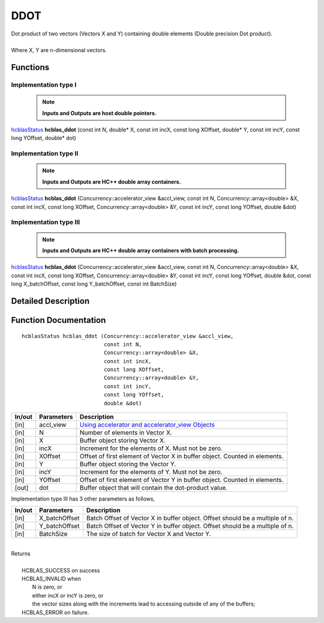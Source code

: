 ####
DDOT
####

| Dot product of two vectors (Vectors X and Y) containing double elements (Double precision Dot product).
|
| Where X, Y are n-dimensional vectors.

Functions
^^^^^^^^^

Implementation type I
---------------------

 .. note:: **Inputs and Outputs are host double pointers.**

`hcblasStatus <HCBLAS_TYPES.html>`_ **hcblas_ddot** (const int N, double* X, const int incX, const long XOffset, double* Y, const int incY, const long YOffset, double* dot)

Implementation type II
----------------------

 .. note:: **Inputs and Outputs are HC++ double array containers.**

`hcblasStatus <HCBLAS_TYPES.html>`_ **hcblas_ddot** (Concurrency::accelerator_view &accl_view, const int N, Concurrency::array<double> &X, const int incX, const long XOffset, Concurrency::array<double> &Y, const int incY, const long YOffset, double &dot) 

Implementation type III
-----------------------

 .. note:: **Inputs and Outputs are HC++ double array containers with batch processing.**

`hcblasStatus <HCBLAS_TYPES.html>`_ **hcblas_ddot** (Concurrency::accelerator_view &accl_view, const int N, Concurrency::array<double> &X, const int incX, const long XOffset, Concurrency::array<double> &Y, const int incY, const long YOffset, double &dot, const long X_batchOffset, const long Y_batchOffset, const int BatchSize) 

Detailed Description
^^^^^^^^^^^^^^^^^^^^

Function Documentation
^^^^^^^^^^^^^^^^^^^^^^

::

             hcblasStatus hcblas_ddot (Concurrency::accelerator_view &accl_view, 
                                       const int N,
                                       Concurrency::array<double> &X, 
                                       const int incX, 
                                       const long XOffset,
                                       Concurrency::array<double> &Y, 
                                       const int incY, 
                                       const long YOffset, 
                                       double &dot) 

+------------+-----------------+--------------------------------------------------------------+
|  In/out    |  Parameters     | Description                                                  |
+============+=================+==============================================================+
|    [in]    |  accl_view      | `Using accelerator and accelerator_view Objects              |  
|            |                 | <https://msdn.microsoft.com/en-us/library/hh873132.aspx>`_   |
+------------+-----------------+--------------------------------------------------------------+
|    [in]    |  N              | Number of elements in Vector X.                              |
+------------+-----------------+--------------------------------------------------------------+
|    [in]    |  X              | Buffer object storing Vector X.                              |
+------------+-----------------+--------------------------------------------------------------+
|    [in]    |  incX           | Increment for the elements of X. Must not be zero.           |
+------------+-----------------+--------------------------------------------------------------+
|    [in]    |  XOffset        | Offset of first element of Vector X in buffer object.        |
|            |                 | Counted in elements.                                         |
+------------+-----------------+--------------------------------------------------------------+
|    [in]    |  Y              | Buffer object storing the Vector Y.                          |
+------------+-----------------+--------------------------------------------------------------+
|    [in]    |  incY           | Increment for the elements of Y. Must not be zero.           |
+------------+-----------------+--------------------------------------------------------------+
|    [in]    |  YOffset        | Offset of first element of Vector Y in buffer object.        |
|            |                 | Counted in elements.                                         |
+------------+-----------------+--------------------------------------------------------------+
|    [out]   |  dot            | Buffer object that will contain the dot-product value.       |
+------------+-----------------+--------------------------------------------------------------+

| Implementation type III has 3 other parameters as follows,
+------------+-----------------+--------------------------------------------------------------+
|  In/out    |  Parameters     | Description                                                  |
+============+=================+==============================================================+
|    [in]    |  X_batchOffset  | Batch Offset of Vector X in buffer object. Offset should be  |
|            |                 | a multiple of n.                                             |
+------------+-----------------+--------------------------------------------------------------+
|    [in]    |  Y_batchOffset  | Batch Offset of Vector Y in buffer object. Offset should be  |
|            |                 | a multiple of n.                                             |
+------------+-----------------+--------------------------------------------------------------+
|    [in]    |  BatchSize      | The size of batch for Vector X and Vector Y.                 |
+------------+-----------------+--------------------------------------------------------------+

|
| Returns
|
|        HCBLAS_SUCCESS on success
|        HCBLAS_INVALID when
|         N is zero, or
|         either incX or incY is zero, or
|         the vector sizes along with the increments lead to accessing outside of any of the buffers;
|        HCBLAS_ERROR on failure.
